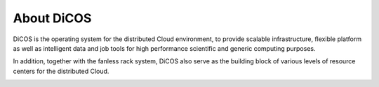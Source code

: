 ***************
About DiCOS
***************

DiCOS is the operating system for the distributed Cloud environment, to provide scalable infrastructure, flexible platform as well as intelligent data and job tools for high performance scientific and generic computing purposes.

In addition, together with the fanless rack system, DiCOS also serve as the building block of various levels of resource centers for the distributed Cloud.

.. image:: image/dicos_scheme.png
   :width: 800
   :alt: DiCOS System Scheme
